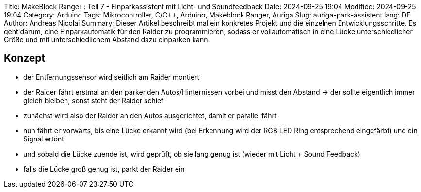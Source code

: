 Title: MakeBlock Ranger : Teil 7 - Einparkassistent mit Licht- und Soundfeedback
Date: 2024-09-25 19:04
Modified: 2024-09-25 19:04
Category: Arduino
Tags: Mikrocontroller, C/C++, Arduino, Makeblock Ranger, Auriga
Slug: auriga-park-assistent
lang: DE
Author: Andreas Nicolai
Summary: Dieser Artikel beschreibt mal ein konkretes Projekt und die einzelnen Entwicklungsschritte. Es geht darum, eine Einparkautomatik für den Raider zu programmieren, sodass er vollautomatisch in eine Lücke unterschiedlicher Größe und mit unterschiedlichem Abstand dazu einparken kann.

## Konzept

- der Entfernungssensor wird seitlich am Raider montiert
- der Raider fährt erstmal an den parkenden Autos/Hinternissen vorbei und misst den Abstand ->  der sollte eigentlich immer gleich bleiben, sonst steht der Raider schief
- zunächst wird also der Raider an den Autos ausgerichtet, damit er parallel fährt
- nun fährt er vorwärts, bis eine Lücke erkannt wird (bei Erkennung wird der RGB LED Ring entsprechend eingefärbt) und ein Signal ertönt
- und sobald die Lücke zuende ist, wird geprüft, ob sie lang genug ist (wieder mit Licht + Sound Feedback)
- falls die Lücke groß genug ist, parkt der Raider ein


